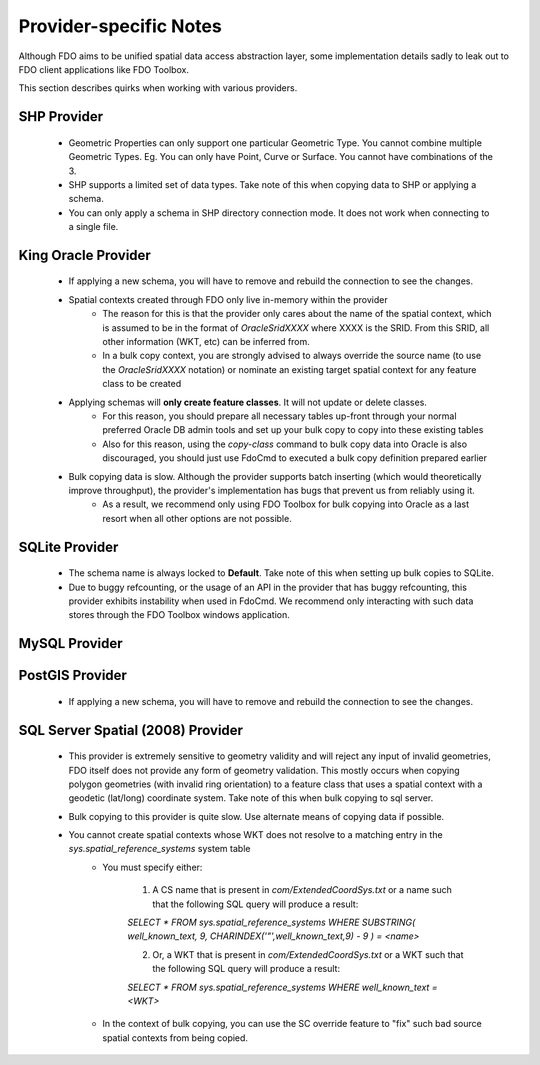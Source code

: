 Provider-specific Notes
=======================

Although FDO aims to be unified spatial data access abstraction layer, some implementation details sadly to leak out to FDO client applications like FDO Toolbox.

This section describes quirks when working with various providers.

.. _shp-constraints:

SHP Provider
------------

 * Geometric Properties can only support one particular Geometric Type. You cannot combine multiple Geometric Types. Eg. You can only have Point, Curve or Surface. You cannot have combinations of the 3.
 * SHP supports a limited set of data types. Take note of this when copying data to SHP or applying a schema.
 * You can only apply a schema in SHP directory connection mode. It does not work when connecting to a single file.

.. _kgora-constraints:

King Oracle Provider
--------------------

 * If applying a new schema, you will have to remove and rebuild the connection to see the changes.
 * Spatial contexts created through FDO only live in-memory within the provider
    * The reason for this is that the provider only cares about the name of the spatial context, which is assumed to be in the format of `OracleSridXXXX` where XXXX is the SRID. From this SRID, all other information (WKT, etc) can be inferred from.
    * In a bulk copy context, you are strongly advised to always override the source name (to use the `OracleSridXXXX` notation) or nominate an existing target spatial context for any feature class to be created
 * Applying schemas will **only create feature classes**. It will not update or delete classes.
    * For this reason, you should prepare all necessary tables up-front through your normal preferred Oracle DB admin tools and set up your bulk copy to copy into these existing tables
    * Also for this reason, using the `copy-class` command to bulk copy data into Oracle is also discouraged, you should just use FdoCmd to executed a bulk copy definition prepared earlier
 * Bulk copying data is slow. Although the provider supports batch inserting (which would theoretically improve throughput), the provider's implementation has bugs that prevent us from reliably using it.
    * As a result, we recommend only using FDO Toolbox for bulk copying into Oracle as a last resort when all other options are not possible.

.. _slt-constraints:

SQLite Provider
---------------

 * The schema name is always locked to **Default**. Take note of this when setting up bulk copies to SQLite.
 * Due to buggy refcounting, or the usage of an API in the provider that has buggy refcounting, this provider exhibits instability when used in FdoCmd. We recommend only interacting with such data stores through the FDO Toolbox windows application.

.. _mysql-constraints:

MySQL Provider
--------------

.. _postgis-constraints:

PostGIS Provider
----------------

 * If applying a new schema, you will have to remove and rebuild the connection to see the changes.

.. _sqlserver-constraints:

SQL Server Spatial (2008) Provider
----------------------------------

 * This provider is extremely sensitive to geometry validity and will reject any input of invalid geometries, FDO itself does not provide any form of geometry validation. This mostly occurs when copying polygon geometries (with invalid ring orientation) to a feature class that uses a spatial context with a geodetic (lat/long) coordinate system. Take note of this when bulk copying to sql server.
 * Bulk copying to this provider is quite slow. Use alternate means of copying data if possible.
 * You cannot create spatial contexts whose WKT does not resolve to a matching entry in the `sys.spatial_reference_systems` system table
    * You must specify either:
    
        1. A CS name that is present in `com/ExtendedCoordSys.txt` or a name such that the following SQL query will produce a result:

        `SELECT * FROM sys.spatial_reference_systems WHERE SUBSTRING( well_known_text, 9, CHARINDEX('"',well_known_text,9) - 9 ) = <name>`

        2. Or, a WKT that is present in `com/ExtendedCoordSys.txt` or a WKT such that the following SQL query will produce a result:

        `SELECT * FROM sys.spatial_reference_systems WHERE well_known_text = <WKT>`

    * In the context of bulk copying, you can use the SC override feature to "fix" such bad source spatial contexts from being copied.